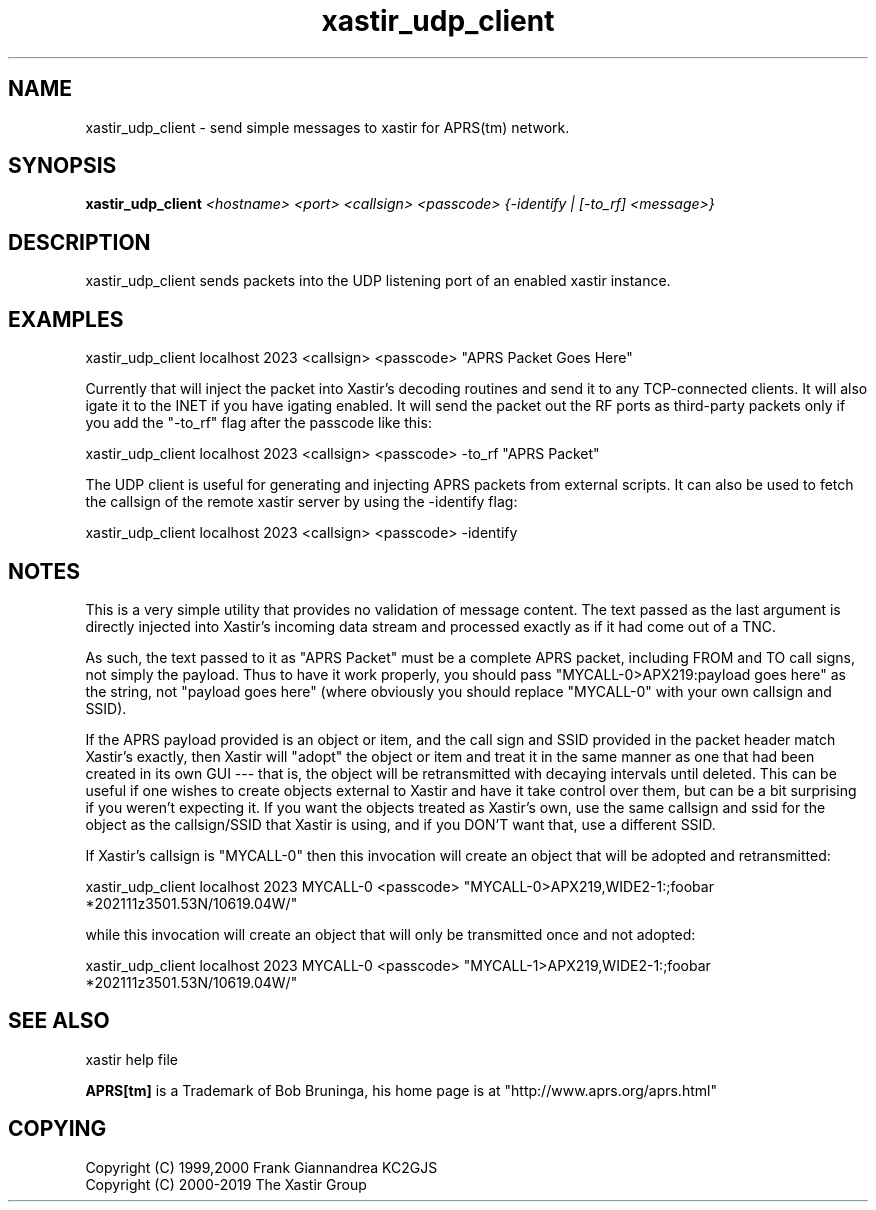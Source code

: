 .TH xastir_udp_client 1 2019-05-01 "The Xastir Group"

.SH NAME
xastir_udp_client \- send simple messages to xastir for APRS(tm) network.

.SH SYNOPSIS
.B xastir_udp_client
.I <hostname> <port> <callsign> <passcode> {-identify | [-to_rf] <message>}

.SH DESCRIPTION

xastir_udp_client sends packets into the UDP listening port of an enabled xastir instance.

.SH EXAMPLES

 xastir_udp_client localhost 2023 <callsign> <passcode> "APRS Packet Goes Here"

Currently that will inject the packet into Xastir's decoding routines and send
it to any TCP-connected clients. It will also igate it to the INET if you have
igating enabled.  It will send the packet out the RF ports as third-party
packets only if you add the "\-to_rf" flag after the passcode like this:

 xastir_udp_client localhost 2023 <callsign> <passcode> \-to_rf "APRS Packet"

The UDP client is useful for generating and injecting APRS packets from
external scripts.  It can also be used to fetch the callsign of the remote
xastir server by using the \-identify flag:

 xastir_udp_client localhost 2023 <callsign> <passcode> \-identify

.SH NOTES
This is a very simple utility that provides no validation of message
content.  The text passed as the last argument is directly injected
into Xastir's incoming data stream and processed exactly as if it had
come out of a TNC.

As such, the text passed to it as "APRS Packet" must be a complete
APRS packet, including FROM and TO call signs, not simply the payload.
Thus to have it work properly, you should pass
"MYCALL-0>APX219:payload goes here" as the string, not "payload goes
here" (where obviously you should replace "MYCALL-0" with your own
callsign and SSID).

If the APRS payload provided is an object or item, and the call sign
and SSID provided in the packet header match Xastir's exactly, then
Xastir will "adopt" the object or item and treat it in the same manner
as one that had been created in its own GUI --- that is, the object
will be retransmitted with decaying intervals until deleted.  This can
be useful if one wishes to create objects external to Xastir and have
it take control over them, but can be a bit surprising if you weren't
expecting it.  If you want the objects treated as Xastir's own, use
the same callsign and ssid for the object as the callsign/SSID that
Xastir is using, and if you DON'T want that, use a different SSID.

If Xastir's callsign is "MYCALL-0" then this invocation will create an
object that will be adopted and retransmitted:

  xastir_udp_client localhost 2023 MYCALL-0 <passcode> "MYCALL-0>APX219,WIDE2-1:;foobar   *202111z3501.53N/10619.04W/"

while this invocation will create an object that will only be
transmitted once and not adopted:

  xastir_udp_client localhost 2023 MYCALL-0 <passcode> "MYCALL-1>APX219,WIDE2-1:;foobar   *202111z3501.53N/10619.04W/"

.SH SEE ALSO
xastir help file
.br
.PP
.B APRS[tm]
is a Trademark of Bob Bruninga, his home page is at "http://www.aprs.org/aprs.html"
.SH COPYING
Copyright (C) 1999,2000 Frank Giannandrea KC2GJS
.br
Copyright (C) 2000-2019 The Xastir Group
